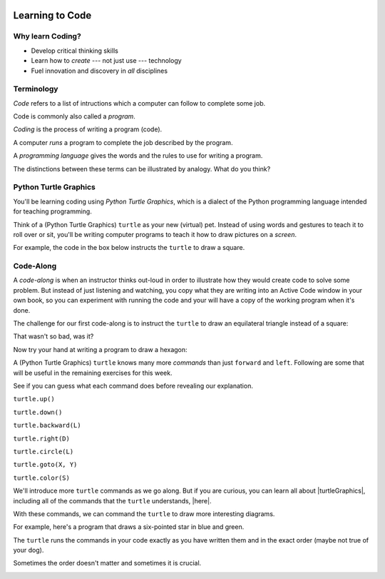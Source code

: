 .. image:: ../../_static/Technovation-yellow-gradient-background.png
    :width: 500
    :align: center
    :alt: Technovation logo


Learning to Code
:::::::::::::::::::::::::::::::::::::::::::

Why learn Coding?
---------------------

.. image:: ../../_static/computerScienceClipartKeyDOTcom_3061179.png
    :width: 400
    :align: center
    :alt: image of children and benefits of learning to code (ClipartKey.com 3061179)

* Develop critical thinking skills

* Learn how to *create* --- not just use --- technology

* Fuel innovation and discovery in *all* disciplines 

Terminology
---------------------

*Code* refers to a list of intructions which a computer can follow to complete some job.

Code is commonly also called a *program*. 

*Coding* is the process of writing a program (code).

A computer *runs* a program to complete the job described by the program.

A *programming language* gives the words and the rules to use for writing a program.



The distinctions between these terms can be illustrated by analogy. What do you think?

.. image:: ../../_static/cooking-clipart-libraryDOTcomClipart26transparent.png
    :width: 300
    :align: center
    :alt: image of teens following a recipe (clipart-library.com/clipart/26)

.. dragndrop:: dnd-terminology-recipe
    :match_1: Rules for writing down recipes|||Programming language
    :match_2: A pizza recipe|||A program (code)
    :match_3: Cooking a cheese pizza|||Running the program
    :match_4: Writing down the recipe for your favorite pizza|||Programming (coding)

    Drag the phrase on the left to the coding concept it is most analogous to.


.. image:: ../../_static/teachingDogTricksCoolCLIPS_vc016297.png
    :width: 300
    :align: center
    :alt: clipart of dog pondering an equation involving bones (CoolCLIPS_vc016297)


.. dragndrop:: dnd-terminology-pet-tricks
    :match_1: The gestures and sounds that your dog understands|||Programming language
    :match_2: A series of gestures and sounds that you can give your dog to get it to perform a stupid pet trick|||A program (code)
    :match_3: Commanding your dog to perform a stupid pet trick|||Running the program
    :match_4: Writing an email message telling a friend how to get your dog to perform a stupid pet trick|||Programming (coding)

    Drag the phrase on the left to the coding concept it is most analogous to.


.. image:: ../../_static/teachingDogTricksClipartsDOTzoneClipart675010.png
    :width: 300
    :align: center
    :alt: image of a trainer trying to get a dog to jump through a hoop (Cliparts.zone/clipart/675010)



Python Turtle Graphics
------------------------

You'll be learning coding using *Python Turtle Graphics*, which is a dialect
of the Python programming language intended for teaching programming. 

Think of a (Python Turtle Graphics) ``turtle`` as your new (virtual) pet. 
Instead of using words and gestures
to teach it to roll over or sit, you'll be writing computer programs
to teach it how to draw pictures on a *screen*.

For example, the code in the box below instructs the ``turtle`` to draw a square. 


.. activecode:: turtle_square
    :language: python
    :nocodelens:

    To run the code, press the green "Run" button. The result will be shown below this *Active Code* window. So you may need
    to scroll the browser window up to see it.
    ~~~~
    # a square with side-length 100 pixels

    import turtle

    turtle.forward(100)
    turtle.left(90)

    turtle.forward(100)
    turtle.left(90)

    turtle.forward(100)
    turtle.left(90)

    turtle.forward(100)
    turtle.left(90)

.. reveal:: re-turtle-square
    :showtitle: Show a line-by-line explanation of this code
    :hidetitle: Hide the line-by-line explanation

    ``# a square with side-length 100 pixels``

        Lines that start with ``#`` are *comments*. The ``turtle`` ignores all comments.
        Comments help someone reading the code understand what the code does.

    ``import turtle``

        *Import* the code from the ``turtle`` module, 
        which is a library program that comes with Python. 
        Importing a program allows you to use code from that program in writing your own program.

    ``turtle.forward(100)``

        Move the ``turtle`` forward (i.e., in the direction of the arrow) by 100 pixels.

        The number in the parenthesis is called an *argument* or, more informally, an *input* to the command.

    ``turtle.left(90)``

        Rotate the ``turtle`` towards the left (i.e., counter-clockwise) by 90 degrees.

        The number in the parenthesis is called an *argument* or, more informally, an *input* to the command.
    
    Repeat last two instructions three more times.   


.. shortanswer:: sa-turtle-forward
   :optional:

   What happens if you change the inputs to the ``turtle.forward(100)`` commands 
   (i.e. the numbers in the parentheses after the command names)? (Hint: Try it!)

.. shortanswer:: sa-turtle-lef
   :optional:

   What happens if you change the inputs to the ``turtle.left(120)`` commands
   (i.e. the numbers in the parentheses after the command names)? (Hint: Try it!)


Code-Along
-------------------

A *code-along* is when an instructor thinks out-loud in order to illustrate how they would 
create code to solve some problem. 
But instead of just listening and watching, 
you copy what they are writing into an Active Code window in your own book, so you
can experiment with running the code and your will have a copy of the working program when
it's done. 

The challenge for our first code-along is to
instruct the ``turtle`` to draw an equilateral triangle instead of a square: 

.. image:: ../../_static/equilateral_triangle.png
    :align: center
    :width: 200
    :alt: Image of an equilateral triangle drawn using Python turtle

.. activecode:: turtle_triangle
    :language: python
    :nocodelens:

    Write a program to instruct the ``turtle`` to draw a triangle.
    ~~~~
    # instruct turtle to draw an equilateral triangle like that shown above
   
    # your code here

That wasn't so bad, was it?

Now try your hand at writing a program to draw a hexagon:

.. image:: ../../_static/hexagon100.png
    :align: center
    :width: 200
    :alt: Image of a hexagon drawn using Python turtle

.. activecode:: turtle_hexagon
    :language: python
    :nocodelens:

    Write a program to instruct the ``turtle`` to draw a hexagon.
    ~~~~
    # draw a hexagon
    
    # your code here


A (Python Turtle Graphics) ``turtle`` knows many more *commands* than just ``forward`` and ``left``.
Following are some that will be useful in the remaining exercises for this week. 

See if you can guess what each command does before revealing our explanation.


``turtle.up()``

.. reveal:: re-turtle-up
    :showtitle: Show our explanation
    :hidetitle: Hide the explanation

    Commands ``turtle`` to stop drawing as it moves.

    Why the name ``up``? 
    Think of attaching a felt-tip marker or a paint brush to the tail of the ``turtle`` so that,
    when its tail is up, it moves without making any mark and, when its tail is down, 
    it makes a solid line as it moves. 

    By convention, the ``turtle`` starts out with its tail down.

``turtle.down()``

.. reveal:: re-turtle-down
    :showtitle: Show our explanation
    :hidetitle: Hide the explanation

    Commands the ``turtle`` to draw as it moves.

    You need this command for the ``turtle`` to start drawing again if you ever tell it to stop drawing.
    In otherwords, after a ``turtle.up()`` command, if you ever want the ``turtle`` to start drawing again,
    you have
    to give it a ``turtle.down()`` command.


``turtle.backward(L)``

.. reveal:: re-turtle-backward
    :showtitle: Show our explanation
    :hidetitle: Hide the explanation

    Commands the ``turtle`` to move backwards 
    (i.e., in the opposite direction of the arrow) by ``L`` pixels.

    (For simplcity, we use ``L`` in these explanations to represent a (non-negative) length.)

``turtle.right(D)``

.. reveal:: re-turtle-right
    :showtitle: Show our explanation
    :hidetitle: Hide the explanation

    Commands the ``turtle`` to rotate towards the right (i.e., in the clockwise direction) by ``D`` degrees.

    (For simplcity, we use ``D`` in these explanations to represent a (non-negative) number
    of degrees.)


``turtle.circle(L)``

.. reveal:: re-turtle-circle
    :showtitle: Show our explanation
    :hidetitle: Hide the explanation

    Commands the ``turtle`` to draw a circle of radius ``L`` pixels.

    The ``turtle`` draws the circle *tangent* to 
    the straight line determined by the arrow (i.e., just touching this line in a point) 
    and curving left from the direction of travel (i.e., the direction of the arrow). 

    (For simplcity, we use ``L`` in these explanations to represent a (non-negative) length.)

``turtle.goto(X, Y)``

.. reveal:: re-turtle-goto
    :showtitle: Show our explanation
    :hidetitle: Hide the explanation

    Commands the ``turtle`` go straight to the position with *coordinates* ``(X, Y)`` on the screen.

    By convention, positions are indicated using a Cartesian coordinate system with the center
    of the screen at the origin (i.e., position ``(0, 0)``) and units measured in pixels.
    
    (For simplcity, we use ``X`` and ``Y`` in these explanations to represent decimal numbers.)

``turtle.color(S)``

.. reveal:: re-turtle-color
    :showtitle: Show our explanation
    :hidetitle: Hide the explanation

    Commands the ``turtle`` to use the color ``C`` for drawing lines. 

    (For simplicity, we use ``C`` in these explanations to represent a color name.
    You can find the color names that ``turtle`` knows at |trinket|.
    They must be enclosed in either single or double quotes, i.e., ``"red"`` or ``'green'``.)

.. |trinket| raw:: html

    <a href="https://trinket.io/docs/colors" target="_blank">trinket.io/docs/colors</a>


We'll introduce more ``turtle`` commands as we go along. 
But if you are curious, you can learn all about |turtleGraphics|, 
including all of the commands that the ``turtle`` understands, |here|.

.. |turtleGraphics| raw:: html

     <a href="https://docs.python.org/3.7/library/turtle.html#module-turtle" target="_blank">Turtle Graphics</a>


.. |here| raw:: html

     <a href="https://docs.python.org/3.7/library/turtle.html#module-turtle" target="_blank">here</a>




With these commands, we can command the ``turtle``
to draw more interesting diagrams.

For example, here's a program that draws a six-pointed star in blue and green. 

.. activecode:: turtle_6_point_star
    :language: python
    :nocodelens:

    Run the program and scroll down to see what the ``turtle`` draws.
    ~~~~
    import turtle

    # draw the base triangle in green
    turtle.up()
    turtle.goto(-100, -50)
    turtle.color("green")
    turtle.down()
    turtle.forward(200)
    turtle.left(120)
    turtle.forward(200)
    turtle.left(120)
    turtle.forward(200)
    turtle.left(120)

    # draw a rotated triangle in blue
    turtle.up()
    # eye ball how far down to go 
    turtle.goto(0, -110)
    turtle.left(60)
    turtle.color("blue")
    turtle.down()
    turtle.forward(200)
    turtle.left(120)
    turtle.forward(200)
    turtle.left(120)
    turtle.forward(200)
    turtle.left(120)


The ``turtle`` runs the commands in your code exactly as you have
written them and in the exact order (maybe not true of your dog).

Sometimes the order doesn't matter and sometimes it is crucial. 

.. shortanswer:: sa-turtle-order1
   :optional:

   What happens if you reverse the order of the ``turtle.up()`` and the 
   ``turtle.goto(-100, -50)`` commands?

.. shortanswer:: sa-turtle-order2
   :optional:

   What happens if you reverse the order of the ``turtle.down()`` and the 
   ``turtle.forward(200)`` commands?

.. image:: ../../_static/circles.png
   :width: 250
   :align: center

.. parsonsprob:: pa-turtle-circles
   :adaptive:
   
   Arrange the commands below into a program that draws a diagram
   like that shown above. (Drop them into the yellow rectangular region.)
   -----
   import turtle

   =====
   turtle.up()
   =====
   turtle.goto(0, -75)   
   turtle.color("purple")
   =====
   turtle.down()
   =====
   turtle.circle(75)
   =====
   turtle.up()
   =====
   turtle.goto(0, -50)
   turtle.color("red")
   =====
   turtle.down()
   =====
   turtle.circle(50)
   =====
   turtle.up()
   =====
   turtle.goto(0, -25)
   turtle.color("blue")
   =====
   turtle.down()
   =====
   turtle.circle(25)
